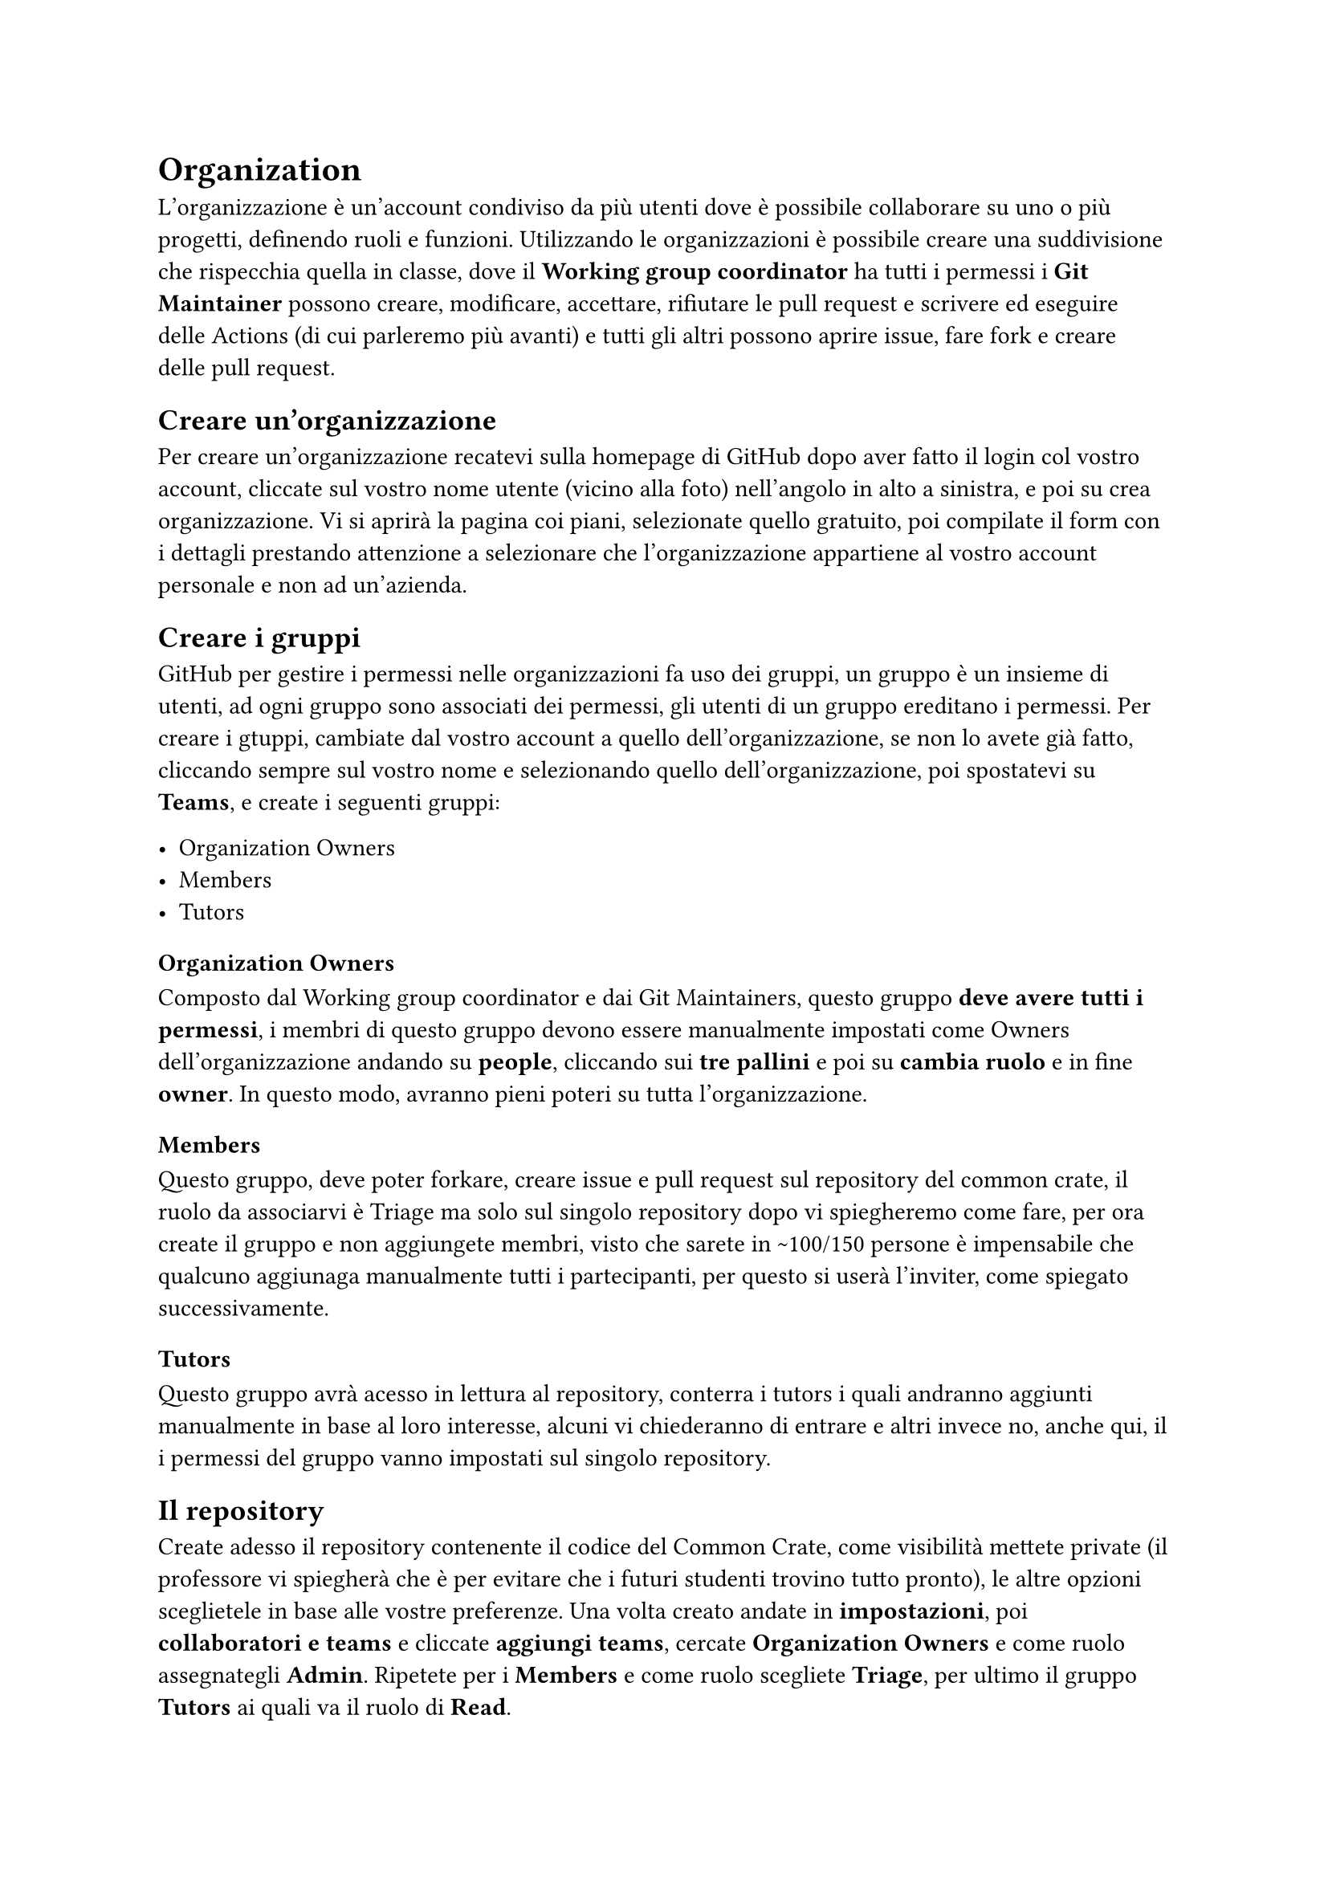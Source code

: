 = Organization

L'organizzazione è un'account condiviso da più utenti dove è possibile collaborare su uno o più progetti, definendo ruoli e funzioni.
Utilizzando le organizzazioni è possibile creare una suddivisione che rispecchia quella in classe, dove il *Working group coordinator* ha tutti i permessi 
i *Git Maintainer* possono creare, modificare, accettare, rifiutare le pull request e scrivere ed eseguire delle Actions (di cui parleremo più avanti) e tutti gli altri possono aprire issue, fare fork e creare delle pull request.

== Creare un'organizzazione

Per creare un'organizzazione recatevi sulla homepage di GitHub dopo aver fatto il login col vostro account, cliccate sul vostro nome utente (vicino alla foto) nell'angolo in alto a sinistra, e poi su crea organizzazione. Vi si aprirà la pagina coi piani, selezionate quello gratuito, poi compilate il form con i dettagli prestando attenzione a selezionare che l'organizzazione appartiene al vostro account personale e non ad un'azienda.

== Creare i gruppi

GitHub per gestire i permessi nelle organizzazioni fa uso dei gruppi, un gruppo è un insieme di utenti, ad ogni gruppo sono associati dei permessi, gli utenti di un gruppo ereditano i permessi.
Per creare i gtuppi, cambiate dal vostro account a quello dell'organizzazione, se non lo avete già fatto, cliccando sempre sul vostro nome e selezionando quello dell'organizzazione, poi spostatevi su *Teams*, e create i seguenti gruppi:

- Organization Owners
- Members
- Tutors

=== Organization Owners

Composto dal Working group coordinator e dai Git Maintainers, questo gruppo *deve avere tutti i permessi*, i membri di questo gruppo devono essere manualmente 
impostati come Owners dell'organizzazione andando su *people*, cliccando sui *tre pallini* e poi su *cambia ruolo* e in fine *owner*. In questo modo, avranno pieni poteri su tutta l'organizzazione.

=== Members

Questo gruppo, deve poter forkare, creare issue e pull request sul repository del common crate, il ruolo da associarvi è Triage ma solo sul singolo repository 
dopo vi spiegheremo come fare, per ora create il gruppo e non aggiungete membri, visto che sarete in \~100/150 persone è impensabile che qualcuno aggiunaga manualmente tutti i partecipanti, per questo si userà l'inviter, come spiegato successivamente.

=== Tutors

Questo gruppo avrà acesso in lettura al repository, conterra i tutors i quali andranno aggiunti manualmente in base al loro interesse, alcuni vi chiederanno di entrare e altri invece no, anche qui, il i permessi del gruppo vanno impostati sul singolo repository.

== Il repository

Create adesso il repository contenente il codice del Common Crate, come visibilità mettete private (il professore vi spiegherà che è per evitare che i futuri studenti trovino tutto pronto), le altre opzioni sceglietele in base 
alle vostre preferenze. Una volta creato andate in *impostazioni*, poi *collaboratori e teams* e cliccate *aggiungi teams*, cercate *Organization Owners* e come ruolo assegnategli *Admin*. Ripetete per i *Members* e come ruolo 
scegliete *Triage*, per ultimo il gruppo *Tutors* ai quali va il ruolo di *Read*.

== Workflow consigliato

Lo scorso anno, abbiamo provato a mimare l'approccio utilizzato dai grandi progetti open source per la gestione dei repository, questo cosisteva nelle seguenti fasi
+ Fork del repository
+ Apertura di una issue e implentazione
+ Votazione (se si tratta di una feature proposta)
+ Merge nel main
+ Pubblicazione della nuova versione

=== Apertura di una issue e implentazione

Le issue sono una feature delle piattaforme come GitHub per tracciare e gestire attività, bug, richieste di funzionalità o discussioni generali relative a un progetto. Serve ai membri del team, ai collaboratori e agli utenti per comunicare su specifici lavori o problemi all'interno di un repository.
Ogni issue ha un *titolo* che deve fornire una sintesi chiara, una *descrizione* dove si descrive nel dettaglio la issue, il testo è in markdown, quindi è possibile integrare codice (opportunamente formattato), immagini e molto altro. Ad ogni issue può essere associata a una pull request, questo è fondamentale per associare un fix o una implentazione all'effettivo codice che andrà inserito nel common crate e in fine, una issue può avere 0 o più labels e vi consigliamo vivamente di usarle, perchè fornisco una rapida descrizione del tipo di issue e permettono di filtrarle facilmente. Per esempio l'anno scorso avevamo le seguenti labels:

- approved (la issue è stata approvata con una votazione)
- bug (la issue solleva la presenza di un bug e o propone un fix)
- check required (la issue non è chiara e richiede un approfondimento)
- CIRITICAL (la issue è fondamentale e va completata il prima possibile)
- discussion needed (la issue presenta l'implentazione di una nuova feature e va discussa alla prossima riunione)
- documentation (la issue aggiunge documentazione al codice o alle specifiche)
- in progress (la issue è in fase di elaborazione da parte di qualcuno, non è stata ne chiusa ne approvata)
- proposal (la issue propone l'implentazione di qualcosa di nuovo e va votata)
- question (la issue è una domanda riguardante il common crate)
- rejected (la issue non è stata approvata durante la riunione)
- test (la issue aggiunge o modifica uno o più test)
- TODO code (la issue presenta un'idea ma manca il codice)
- vote required (la issue richiede una votazione, indipendentemente dal tipo)

Solitamente chi apre la issue imposta il se stesso come *Assignees*, assegna le label appropriate e linka la pull request col codice. I GM controllano le issue, richiedono di approfondire aggiungendo testo o esempio e aggiungono le label che ritengono necessarie.

=== Votazione

Se la issue richiede una votazione, allora alla prima riuone dei WG chi ha aperto la issue espone la propria idea e implentazione, poi i WG votano se accettarla o meno, a questo punto un GM imposta la label appropriata (approved o rejected), accetta la pull request (solo se approvata) e poi chiude la issue. È quindi necessario che almeno un GM sia presente durante le riunioni.

== Merge nel main

Dopo che un GM ha approvato la PR (pull request), il codice proposto viene mergiato nel main, prima di accettare una PR è fondamentale che un GH cloni il conentuno della PR, la testi e poi in caso sia necessario richieda modifiche, rispondendo alla issue. Tutto questo è automatizzabile tramite le action, ma ne parleremo più avanti.

=== Pubblicazione della nuova versione

Dopo aver accettato una PR, è consigliabile incrementare la versione del common crate modificando il cargo.toml e successivamente pubblicando la nuova versione.

= Software fair e congelamento del repository

Il professore ad certo punto in accordo col Working group coordinator, fisserà la data della software fair, lo svolgimento dell'evento verrà ampiamente spiegato a lezione, quello che è importante ai fini di questa guida è che il repository, il giorno prima di quella data deve essere *archiviato* e messo in readonly per prevenire ulteriori modifiche. L'ideale sarebbe che tutte le pr approvate vengano mergiate prima di tale date, il codice testato, le specifiche ultimate e che venga creata la release finale, è fondamentale anche a costo di tagliare qualche feature, che la release sia il più stabile e funzionante possibile perchè dopo tale data anche in caso emergano bug *non si potrà modificare*.

== Come archiviare il repository

Per prima cosa andate sulla pagina principale del repository, poi cliccate su *Settings*, *General*, scorrete *a fine pagina* e in fine *Archive this repository*, vi verrà richiesta la conferma e in fine il repository sarà in sola lettura, questo include:
- Pull request
- Contenuto
- Actions
- Issue
